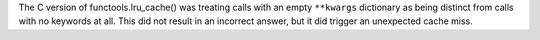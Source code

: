 The C version of functools.lru_cache() was treating calls with an empty
``**kwargs`` dictionary as being distinct from calls with no keywords at all.
This did not result in an incorrect answer, but it did trigger an unexpected
cache miss.
